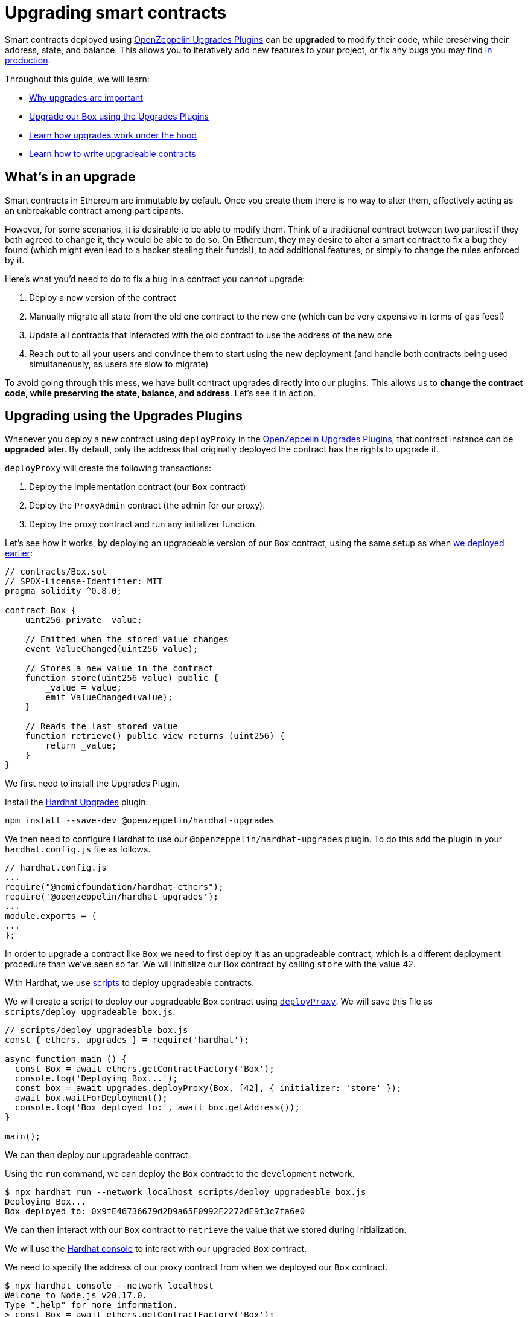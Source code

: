 = Upgrading smart contracts

Smart contracts deployed using xref:upgrades-plugins::index.adoc[OpenZeppelin Upgrades Plugins] can be **upgraded** to modify their code, while preserving their address, state, and balance. This allows you to iteratively add new features to your project, or fix any bugs you may find xref:preparing-for-mainnet.adoc[in production].

Throughout this guide, we will learn:

* <<whats-in-an-upgrade, Why upgrades are important>>
* <<upgrading-a-contract-via-plugins, Upgrade our Box using the Upgrades Plugins>>
* <<how-upgrades-work, Learn how upgrades work under the hood>>
* <<limitations-of-contract-upgrades, Learn how to write upgradeable contracts>>

[[whats-in-an-upgrade]]
== What's in an upgrade

Smart contracts in Ethereum are immutable by default. Once you create them there is no way to alter them, effectively acting as an unbreakable contract among participants.

However, for some scenarios, it is desirable to be able to modify them. Think of a traditional contract between two parties: if they both agreed to change it, they would be able to do so. On Ethereum, they may desire to alter a smart contract to fix a bug they found (which might even lead to a hacker stealing their funds!), to add additional features, or simply to change the rules enforced by it.

Here's what you'd need to do to fix a bug in a contract you cannot upgrade:

. Deploy a new version of the contract
. Manually migrate all state from the old one contract to the new one (which can be very expensive in terms of gas fees!)
. Update all contracts that interacted with the old contract to use the address of the new one
. Reach out to all your users and convince them to start using the new deployment (and handle both contracts being used simultaneously, as users are slow to migrate)

To avoid going through this mess, we have built contract upgrades directly into our plugins. This allows us to *change the contract code, while preserving the state, balance, and address*. Let's see it in action.

[[upgrading-a-contract-via-plugins]]
== Upgrading using the Upgrades Plugins

Whenever you deploy a new contract using `deployProxy` in the xref:upgrades-plugins::index.adoc[OpenZeppelin Upgrades Plugins], that contract instance can be **upgraded** later. By default, only the address that originally deployed the contract has the rights to upgrade it.

`deployProxy` will create the following transactions:

. Deploy the implementation contract (our `Box` contract)
. Deploy the `ProxyAdmin` contract (the admin for our proxy).
. Deploy the proxy contract and run any initializer function.

Let's see how it works, by deploying an upgradeable version of our `Box` contract, using the same setup as when xref:deploying-and-interacting.adoc#deploying-a-smart-contract[we deployed earlier]:

```solidity
// contracts/Box.sol
// SPDX-License-Identifier: MIT
pragma solidity ^0.8.0;

contract Box {
    uint256 private _value;

    // Emitted when the stored value changes
    event ValueChanged(uint256 value);

    // Stores a new value in the contract
    function store(uint256 value) public {
        _value = value;
        emit ValueChanged(value);
    }

    // Reads the last stored value
    function retrieve() public view returns (uint256) {
        return _value;
    }
}
```

We first need to install the Upgrades Plugin.

[.hardhat]
--
Install the xref:upgrades-plugins::hardhat-upgrades.adoc[Hardhat Upgrades] plugin.
```bash
npm install --save-dev @openzeppelin/hardhat-upgrades
```

We then need to configure Hardhat to use our `@openzeppelin/hardhat-upgrades` plugin. To do this add the plugin in your `hardhat.config.js` file as follows.

```js
// hardhat.config.js
...
require("@nomicfoundation/hardhat-ethers");
require('@openzeppelin/hardhat-upgrades');
...
module.exports = {
...
};
```
--

In order to upgrade a contract like `Box` we need to first deploy it as an upgradeable contract, which is a different deployment procedure than we've seen so far. We will initialize our Box contract by calling `store` with the value 42.

[.hardhat]
--
With Hardhat, we use https://hardhat.org/hardhat-runner/docs/advanced/scripts#writing-scripts-with-hardhat[scripts] to deploy upgradeable contracts.

We will create a script to deploy our upgradeable Box contract using xref:upgrades-plugins::api-hardhat-upgrades.adoc#deploy-proxy[`deployProxy`].  We will save this file as `scripts/deploy_upgradeable_box.js`. 

```js
// scripts/deploy_upgradeable_box.js
const { ethers, upgrades } = require('hardhat');

async function main () {
  const Box = await ethers.getContractFactory('Box');
  console.log('Deploying Box...');
  const box = await upgrades.deployProxy(Box, [42], { initializer: 'store' });
  await box.waitForDeployment();
  console.log('Box deployed to:', await box.getAddress());
}

main();
```
--

We can then deploy our upgradeable contract.  

[.hardhat]
--
Using the `run` command, we can deploy the `Box` contract to the `development` network.

```console
$ npx hardhat run --network localhost scripts/deploy_upgradeable_box.js
Deploying Box...
Box deployed to: 0x9fE46736679d2D9a65F0992F2272dE9f3c7fa6e0
```
--

We can then interact with our `Box` contract to `retrieve` the value that we stored during initialization.

[.hardhat]
--
We will use the https://hardhat.org/guides/hardhat-console.html[Hardhat console] to interact with our upgraded `Box` contract.

We need to specify the address of our proxy contract from when we deployed our `Box` contract.

```console
$ npx hardhat console --network localhost
Welcome to Node.js v20.17.0.
Type ".help" for more information.
> const Box = await ethers.getContractFactory('Box');
undefined
> const box = await Box.attach('0x9fE46736679d2D9a65F0992F2272dE9f3c7fa6e0');
undefined
> (await box.retrieve()).toString();
'42'
```
--

For the sake of the example, let's say we want to add a new feature: a function that increments the `value` stored in a new version of `Box`.

```solidity
// contracts/BoxV2.sol
// SPDX-License-Identifier: MIT
pragma solidity ^0.8.0;

contract BoxV2 {
    // ... code from Box.sol

    // Increments the stored value by 1
    function increment() public {
        _value = _value + 1;
        emit ValueChanged(_value);
    }
}
```

After creating the Solidity file, we can now upgrade the instance we had deployed earlier using the `upgradeProxy` function.

`upgradeProxy` will create the following transactions:

. Deploy the implementation contract (our `BoxV2` contract)
. Call the `ProxyAdmin` to update the proxy contract to use the new implementation.

[.hardhat]
--
We will create a script to upgrade our `Box` contract to use `BoxV2` using xref:upgrades-plugins::api-hardhat-upgrades.adoc#upgrade-proxy[`upgradeProxy`].  We will save this file as `scripts/upgrade_box.js`. 
We need to specify the address of our proxy contract from when we deployed our `Box` contract.

```js
// scripts/upgrade_box.js
const { ethers, upgrades } = require('hardhat');

async function main () {
  const BoxV2 = await ethers.getContractFactory('BoxV2');
  console.log('Upgrading Box...');
  await upgrades.upgradeProxy('0x9fE46736679d2D9a65F0992F2272dE9f3c7fa6e0', BoxV2);
  console.log('Box upgraded');
}

main();
```
--

We can then deploy our upgradeable contract.  

[.hardhat]
--
Using the `run` command, we can upgrade the `Box` contract on the `development` network.

```console
$ npx hardhat run --network localhost scripts/upgrade_box.js
Compiled 1 Solidity file successfully (evm target: paris).
Upgrading Box...
Box upgraded
```
--

Done! Our `Box` instance has been upgraded to the latest version of the code, *while keeping its state and the same address as before*. We didn't need to deploy a new one at a new address, nor manually copy the `value` from the old `Box` to the new one.

Let's try it out by invoking the new `increment` function, and checking the `value` afterwards:

[.hardhat]
--
We need to specify the address of our proxy contract from when we deployed our `Box` contract.

```console
$ npx hardhat console --network localhost
Welcome to Node.js v20.17.0.
Type ".help" for more information.
> const BoxV2 = await ethers.getContractFactory('BoxV2');
undefined
> const box = await BoxV2.attach('0x9fE46736679d2D9a65F0992F2272dE9f3c7fa6e0');
undefined
> await box.increment();
...
> (await box.retrieve()).toString();
'43'
```
--

That's it! Notice how the `value` of the `Box` was preserved throughout the upgrade, as well as its address. And this process is the same regardless of whether you are working on a local blockchain, a testnet, or the main network. 

Let's see how the xref:upgrades-plugins::index.adoc[OpenZeppelin Upgrades Plugins] accomplish this.

[[how-upgrades-work]]
== How upgrades work

_This section will be more theory-heavy than others: feel free to skip over it and return later if you are curious._

When you create a new upgradeable contract instance, the xref:upgrades-plugins::index.adoc[OpenZeppelin Upgrades Plugins] actually deploys three contracts:

. The contract you have written, which is known as the _implementation contract_ containing the _logic_.
. A _ProxyAdmin_ to be the admin of the _proxy_.
. A _proxy_ to the _implementation contract_, which is the contract that you actually interact with.

Here, the _proxy_ is a simple contract that just _delegates_ all calls to an implementation contract. A _delegate call_ is similar to a regular call, except that all code is executed in the context of the caller, not of the callee. Because of this, a `transfer` in the implementation contract's code will actually transfer the proxy's balance, and any reads or writes to the contract storage will read or write from the proxy's own storage.

This allows us to **decouple** a contract's state and code: the proxy holds the state, while the implementation contract provides the code. And it also allows us to **change** the code by just having the proxy delegate to a different implementation contract.

An upgrade then involves the following steps:

. Deploy the new implementation contract.
. Send a transaction to the proxy that updates its implementation address to the new one.

NOTE: You can have multiple proxies using the same implementation contract, so you can save gas using this pattern if you plan to deploy multiple copies of the same contract.

Any user of the smart contract always interacts with the proxy, *which never changes its address*. This allows you to roll out an upgrade or fix a bug without requesting your users to change anything on their end - they just keep interacting with the same address as always.

NOTE: If you want to learn more about how OpenZeppelin proxies work, check out xref:upgrades-plugins::proxies.adoc[Proxies].

[[limitations-of-contract-upgrades]]
== Limitations of contract upgrades

While any smart contract can be made upgradeable, some restrictions of the Solidity language need to be worked around. These come up when writing both the initial version of contract and the version we'll upgrade it to.

=== Initialization

Upgradeable contracts cannot have a `constructor`. To help you run initialization code, xref:contracts::index.adoc[*OpenZeppelin Contracts*] provides the xref:contracts:api:proxy.adoc#Initializable[`Initializable`] base contract that allows you to tag a method as xref:contracts:api:proxy.adoc#Initializable-initializer--[`initializer`], ensuring it can be run only once.

As an example, let's write a new version of the `Box` contract with an initializer, storing the address of an `admin` who will be the only one allowed to change its contents.

```solidity
// contracts/AdminBox.sol
// SPDX-License-Identifier: MIT
pragma solidity ^0.8.0;

import "@openzeppelin/contracts-upgradeable/proxy/utils/Initializable.sol";

contract AdminBox is Initializable {
    uint256 private _value;
    address private _admin;

    // Emitted when the stored value changes
    event ValueChanged(uint256 value);

    function initialize(address admin) public initializer {
        _admin = admin;
    }

    /// @custom:oz-upgrades-unsafe-allow constructor
    constructor() initializer {}

    // Stores a new value in the contract
    function store(uint256 value) public {
        require(msg.sender == _admin, "AdminBox: not admin");
        _value = value;
        emit ValueChanged(value);
    }

    // Reads the last stored value
    function retrieve() public view returns (uint256) {
        return _value;
    }
}
```

When deploying this contract, we will need to specify the `initializer` function name (only when the name is not the default of `initialize`) and provide the admin address that we want to use.

[.hardhat]
--
```js
// scripts/deploy_upgradeable_adminbox.js
const { ethers, upgrades } = require('hardhat');

async function main () {
  const AdminBox = await ethers.getContractFactory('AdminBox');
  console.log('Deploying AdminBox...');
  const adminBox = await upgrades.deployProxy(AdminBox, ['0xACa94ef8bD5ffEE41947b4585a84BdA5a3d3DA6E'], { initializer: 'initialize' });
  await adminBox.waitForDeployment();
  console.log('AdminBox deployed to:', await adminBox.getAddress());
}

main();
```
--

For all practical purposes, the initializer acts as a constructor. However, keep in mind that since it's a regular function, you will need to manually call the initializers of all base contracts (if any).

You may have noticed that we included a constructor as well as an initializer. This constructor serves the purpose of leaving the implementation contract in an initialized state, which is a mitigation against certain potential attacks.

To learn more about this and other caveats when writing upgradeable contracts, check out our xref:upgrades-plugins::writing-upgradeable.adoc[Writing Upgradeable Contracts] guide.

=== Upgrading

Due to technical limitations, when you upgrade a contract to a new version you cannot change the **storage layout** of that contract.

This means that, if you have already declared a state variable in your contract, you cannot remove it, change its type, or declare another variable before it. In our `Box` example, it means that we can only add new state variables _after_ `value`.

```solidity
// contracts/Box.sol
contract Box {
    uint256 private _value;

    // We can safely add a new variable after the ones we had declared
    address private _owner;

    // ...
}
```

Fortunately, this limitation only affects state variables. You can change the contract's functions and events as you wish.

NOTE: If you accidentally mess up with your contract's storage layout, the Upgrades Plugins will warn you when you try to upgrade.

To learn more about this limitation, head over to the xref:upgrades-plugins::writing-upgradeable.adoc#modifying-your-contracts[Modifying Your Contracts] guide.

== Testing

To test upgradeable contracts we should create unit tests for the implementation contract, along with creating higher level tests for testing interaction via the proxy.  We can use `deployProxy` in our tests just like we do when we deploy.

When we want to upgrade, we should create unit tests for the new implementation contract, along with creating higher level tests for testing interaction via the proxy after we upgrade using `upgradeProxy`, checking that state is maintained across upgrades.

== Possible issues

While learning how to upgrade contract you might find yourself in a situation of conflicting contracts on the local environment.
To solve this consider using the follow steps:
[.hardhat]
--
Stop the node ctrl+C which was ran with `npx hardhat node`. Execute a clean: `npx hardhat clean`.
--

== Next steps

Now that you know how to upgrade your smart contracts, and can iteratively develop your project, it's time to take your project to xref:connecting-to-public-test-networks.adoc[testnet] and to xref:preparing-for-mainnet.adoc[production]! You can rest with the confidence that, should a bug appear, you have the tools to modify your contract and change it.
